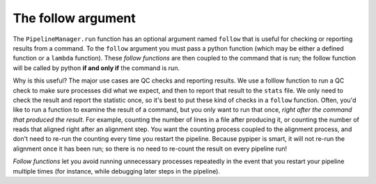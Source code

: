 

The follow argument
================================================================================

.. _the_follow_argument:

The ``PipelineManager.run`` function has an optional argument named ``follow`` that is useful for checking or reporting results from a command. To the ``follow`` argument you must pass a python function (which may be either a defined function or a ``lambda`` function). These *follow functions* are then coupled to the command that is run; the follow function will be called by python **if and only if** the command is run. 

Why is this useful? The major use cases are QC checks and reporting results. We use a folllow function to  run a QC check to make sure processes did what we expect, and then to report that result to the ``stats`` file. We only need to check the result and report the statistic once, so it's best to put these kind of checks in a ``follow`` function. Often, you'd like to run a function to examine the result of a command, but you only want to run that once, *right after the command that produced the result*. For example, counting the number of lines in a file after producing it, or counting the number of reads that aligned right after an alignment step. You want the counting process coupled to the alignment process, and don't need to re-run the counting every time you restart the pipeline. Because pypiper is smart, it will not re-run the alignment once it has been run; so there is no need to re-count the result on every pipeline run! 

*Follow functions* let you avoid running unnecessary processes repeatedly in the event that you restart your pipeline multiple times (for instance, while debugging later steps in the pipeline).
